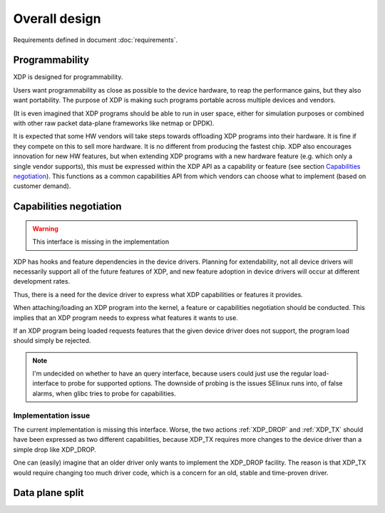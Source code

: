 ==============
Overall design
==============

Requirements defined in document :doc:`requirements`.

Programmability
===============

XDP is designed for programmability.

Users want programmability as close as possible to the device
hardware, to reap the performance gains, but they also want
portability.  The purpose of XDP is making such programs portable
across multiple devices and vendors.

(It is even imagined that XDP programs should be able to run in
user space, either for simulation purposes or combined with other raw
packet data-plane frameworks like netmap or DPDK).

It is expected that some HW vendors will take steps towards offloading
XDP programs into their hardware.  It is fine if they compete on this
to sell more hardware.  It is no different from producing the fastest
chip.  XDP also encourages innovation for new HW features, but when
extending XDP programs with a new hardware feature (e.g. which only a
single vendor supports), this must be expressed within the XDP API as
a capability or feature (see section `Capabilities negotiation`_).
This functions as a common capabilities API from which vendors can
choose what to implement (based on customer demand).

.. _ref_prog_negotiation:

Capabilities negotiation
========================

.. Warning:: This interface is missing in the implementation

XDP has hooks and feature dependencies in the device drivers.
Planning for extendability, not all device drivers will necessarily
support all of the future features of XDP, and new feature adoption
in device drivers will occur at different development rates.

Thus, there is a need for the device driver to express what XDP
capabilities or features it provides.

When attaching/loading an XDP program into the kernel, a feature or
capabilities negotiation should be conducted.  This implies that an
XDP program needs to express what features it wants to use.

If an XDP program being loaded requests features that the given device
driver does not support, the program load should simply be rejected.

.. note:: I'm undecided on whether to have an query interface, because
   users could just use the regular load-interface to probe for
   supported options.  The downside of probing is the issues SElinux
   runs into, of false alarms, when glibc tries to probe for
   capabilities.


Implementation issue
--------------------

The current implementation is missing this interface.  Worse, the two
actions :ref:`XDP_DROP` and :ref:`XDP_TX` should have been expressed
as two different capabilities, because XDP_TX requires more changes to
the device driver than a simple drop like XDP_DROP.

One can (easily) imagine that an older driver only wants to implement
the XDP_DROP facility.  The reason is that XDP_TX would require
changing too much driver code, which is a concern for an old, stable
and time-proven driver.

Data plane split
================

.. See: Packet I/O methods by Ben Pfaff

